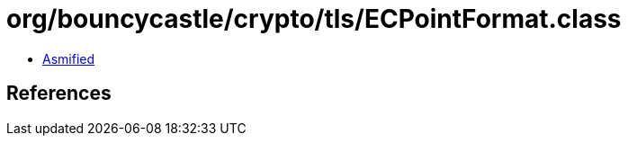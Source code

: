 = org/bouncycastle/crypto/tls/ECPointFormat.class

 - link:ECPointFormat-asmified.java[Asmified]

== References

